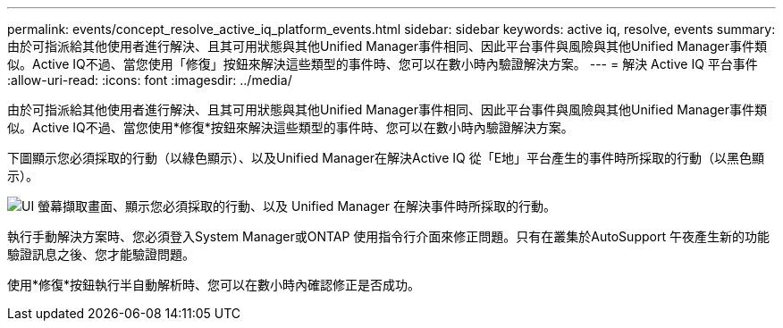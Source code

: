 ---
permalink: events/concept_resolve_active_iq_platform_events.html 
sidebar: sidebar 
keywords: active iq, resolve, events 
summary: 由於可指派給其他使用者進行解決、且其可用狀態與其他Unified Manager事件相同、因此平台事件與風險與其他Unified Manager事件類似。Active IQ不過、當您使用「修復」按鈕來解決這些類型的事件時、您可以在數小時內驗證解決方案。 
---
= 解決 Active IQ 平台事件
:allow-uri-read: 
:icons: font
:imagesdir: ../media/


[role="lead"]
由於可指派給其他使用者進行解決、且其可用狀態與其他Unified Manager事件相同、因此平台事件與風險與其他Unified Manager事件類似。Active IQ不過、當您使用*修復*按鈕來解決這些類型的事件時、您可以在數小時內驗證解決方案。

下圖顯示您必須採取的行動（以綠色顯示）、以及Unified Manager在解決Active IQ 從「E地」平台產生的事件時所採取的行動（以黑色顯示）。

image::../media/aiq_and_um_event_resolution.png[UI 螢幕擷取畫面、顯示您必須採取的行動、以及 Unified Manager 在解決事件時所採取的行動。]

執行手動解決方案時、您必須登入System Manager或ONTAP 使用指令行介面來修正問題。只有在叢集於AutoSupport 午夜產生新的功能驗證訊息之後、您才能驗證問題。

使用*修復*按鈕執行半自動解析時、您可以在數小時內確認修正是否成功。
